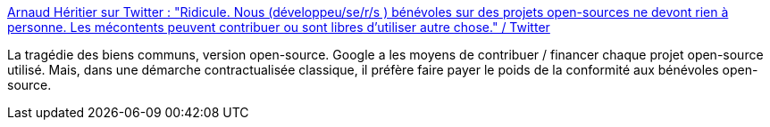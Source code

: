 :jbake-type: post
:jbake-status: published
:jbake-title: Arnaud Héritier sur Twitter : "Ridicule. Nous (développeu/se/r/s ) bénévoles sur des projets open-sources ne devont rien à personne. Les mécontents peuvent contribuer ou sont libres d’utiliser autre chose." / Twitter
:jbake-tags: open-source,économie,google,_mois_févr.,_année_2021
:jbake-date: 2021-02-09
:jbake-depth: ../
:jbake-uri: shaarli/1612867712000.adoc
:jbake-source: https://nicolas-delsaux.hd.free.fr/Shaarli?searchterm=https%3A%2F%2Fmobile.twitter.com%2Faheritier%2Fstatus%2F1358747131952181248&searchtags=open-source+%C3%A9conomie+google+_mois_f%C3%A9vr.+_ann%C3%A9e_2021
:jbake-style: shaarli

https://mobile.twitter.com/aheritier/status/1358747131952181248[Arnaud Héritier sur Twitter : "Ridicule. Nous (développeu/se/r/s ) bénévoles sur des projets open-sources ne devont rien à personne. Les mécontents peuvent contribuer ou sont libres d’utiliser autre chose." / Twitter]

La tragédie des biens communs, version open-source. Google a les moyens de contribuer / financer chaque projet open-source utilisé. Mais, dans une démarche contractualisée classique, il préfère faire payer le poids de la conformité aux bénévoles open-source.
